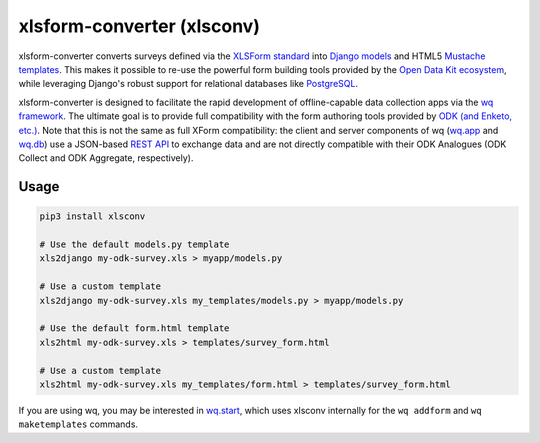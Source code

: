 xlsform-converter (xlsconv)
===========================

xlsform-converter converts surveys defined via the `XLSForm
standard <http://xlsform.org/>`__ into `Django
models <https://docs.djangoproject.com/en/1.9/topics/db/models/>`__ and
HTML5 `Mustache templates <https://wq.io/docs/templates>`__. This makes
it possible to re-use the powerful form building tools provided by the
`Open Data Kit ecosystem <https://enketo.org/openrosa>`__, while
leveraging Django's robust support for relational databases like
`PostgreSQL <http://www.postgresql.org/>`__.

xlsform-converter is designed to facilitate the rapid development of
offline-capable data collection apps via the `wq
framework <https://wq.io/>`__. The ultimate goal is to provide full
compatibility with the form authoring tools provided by `ODK (and
Enketo, etc.) <https://enketo.org/openrosa>`__. Note that this is not
the same as full XForm compatibility: the client and server components
of wq (`wq.app <https://wq.io/wq.app>`__ and
`wq.db <https://wq.io/wq.db>`__) use a JSON-based `REST
API <https://wq.io/docs/url-structure>`__ to exchange data and are not
directly compatible with their ODK Analogues (ODK Collect and ODK
Aggregate, respectively).

|Latest PyPI Release| |Release Notes| |License| |GitHub Stars| |GitHub
Forks| |GitHub Issues|

|Travis Build Status| |Python Support|

Usage
~~~~~

.. code:: bash

    pip3 install xlsconv

    # Use the default models.py template
    xls2django my-odk-survey.xls > myapp/models.py

    # Use a custom template
    xls2django my-odk-survey.xls my_templates/models.py > myapp/models.py

    # Use the default form.html template
    xls2html my-odk-survey.xls > templates/survey_form.html

    # Use a custom template
    xls2html my-odk-survey.xls my_templates/form.html > templates/survey_form.html

If you are using wq, you may be interested in
`wq.start <https://github.com/wq/wq-django-template>`__, which uses
xlsconv internally for the ``wq addform`` and ``wq maketemplates``
commands.

.. |Latest PyPI Release| image:: https://img.shields.io/pypi/v/xlsconv.svg
   :target: https://pypi.python.org/pypi/xlsconv
.. |Release Notes| image:: https://img.shields.io/github/release/wq/xlsform-converter.svg
   :target: https://github.com/wq/xlsform-converter/releases
.. |License| image:: https://img.shields.io/pypi/l/xlsconv.svg
   :target: https://github.com/wq/xlsform-converter/blob/master/LICENSE
.. |GitHub Stars| image:: https://img.shields.io/github/stars/wq/xlsform-converter.svg
   :target: https://github.com/wq/xlsform-converter/stargazers
.. |GitHub Forks| image:: https://img.shields.io/github/forks/wq/xlsform-converter.svg
   :target: https://github.com/wq/xlsform-converter/network
.. |GitHub Issues| image:: https://img.shields.io/github/issues/wq/xlsform-converter.svg
   :target: https://github.com/wq/xlsform-converter/issues
.. |Travis Build Status| image:: https://img.shields.io/travis/wq/xlsform-converter/master.svg
   :target: https://travis-ci.org/wq/xlsform-converter
.. |Python Support| image:: https://img.shields.io/pypi/pyversions/xlsconv.svg
   :target: https://pypi.python.org/pypi/xlsconv
